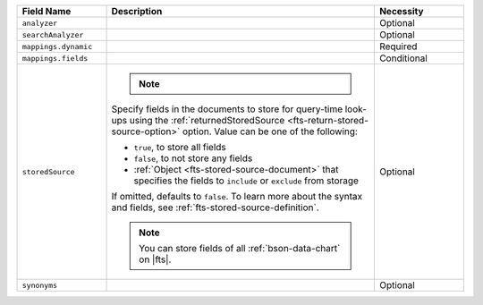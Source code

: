 .. list-table:: 
   :header-rows: 1
   :widths: 20 60 20

   * - Field Name 
     - Description 
     - Necessity
     
   * - ``analyzer`` 
     - .. include:: /includes/extracts/fts-field-analyzer.rst
     - Optional
       
   * - ``searchAnalyzer`` 
     - .. include:: /includes/extracts/fts-field-search-analyzer.rst
     - Optional
        
   * - ``mappings.dynamic`` 
     - .. include:: /includes/extracts/fts-field-json-mappings-dynamic.rst
     - Required
     
   * - ``mappings.fields``
     - .. include:: /includes/extracts/fts-field-mappings-fields-json.rst

     - Conditional 

   * - ``storedSource``  
     - .. note:: 

          .. include:: /includes/fact-fts-stored-source-mdb-version.rst
       
       Specify fields in the documents to store for query-time 
       look-ups using the :ref:`returnedStoredSource 
       <fts-return-stored-source-option>` option. Value can be one of 
       the following:

       - ``true``, to store all fields  
       - ``false``, to not store any fields 
       - :ref:`Object <fts-stored-source-document>` that specifies the 
         fields to ``include`` or ``exclude`` from storage

       If omitted, defaults to ``false``. To learn more about the 
       syntax and fields, see :ref:`fts-stored-source-definition`.

       .. note:: 

          You can store fields of all :ref:`bson-data-chart` on |fts|.
          
     - Optional

   * - ``synonyms`` 
     - .. include:: /includes/extracts/fts-field-synonyms-json.rst
     - Optional 
